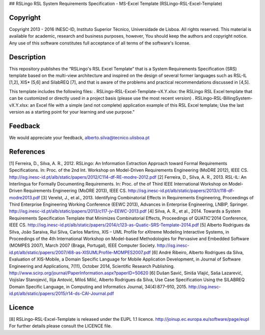 ## RSLingo RSL System Requirements Specification - MS-Excel Template (RSLingo-RSL-Excel-Template)

Copyright
--------------------------------------------------------------------------------------
Copyright 2013 - 2016 INESC-ID, Instituto Superior Técnico, Universidade de Lisboa. All rights reserved. 
This material is available for academic, research and business purposes, however, You should keep the authors and copyright notice.
Any use of this software constitutes full acceptance of all terms of the software's license.

Description
--------------------------------------------------------------------------------------
This repository publishes the “RSLingo's RSL Excel Template” that is a System Requirements Specification (SRS) template based on the multi-view architecture and inspired on the design of several former languages such as RSL-IL [1,2], XIS* [5,6] and SilabREQ [7], and that is aware of the problems and practical recommendations discussed in [4,5].

This template includes the following files:
. RSLingo-RSL-Excel-Template-vX.Y.xlsx: the RSLingo RSL Excel template that can be customized or directly used in a project basis (please use the most recent version)
. RSLingo-RSL-BillingSystem-vX.Y.xlsx: an Excel file with a simple (and not complete) application example of this RSL Excel template; Use the last version as a starting point for your learning and use purpose."

Feedback
--------------------------------------------------------------------------------------
We would appreciate your feedback, alberto.silva@tecnico.ulisboa.pt

References
--------------------------------------------------------------------------------------
[1]	Ferreira, D., Silva, A. R., 2012. RSLingo: An Information Extraction Approach toward Formal Requirements Specifications. In: Proc. of the 2nd Int. Workshop on Model-Driven Requirements Engineering (MoDRE 2012), IEEE CS. http://isg.inesc-id.pt/alb/static/papers/2012/C114-df-RE-modre-2012.pdf 
[2]	Ferreira, D., Silva, A. R., 2013. RSL-IL: An Interlingua for Formally Documenting Requirements. In: Proc. of the of Third IEEE International Workshop on Model-Driven Requirements Engineering (MoDRE 2013), IEEE CS. http://isg.inesc-id.pt/alb/static/papers/2013/c118-df-modre2013.pdf
[3]	Verelst, J., et al., 2013. Identifying Combinatorial Effects in Requirements Engineering, Proceedings of Third Enterprise Engineering Working Conference (EEWC 2013), Advances in Enterprise Engineering, LNBIP, Springer. http://isg.inesc-id.pt/alb/static/papers/2013/c117-jv-EEWC-2013.pdf
[4]	Silva, A. R., et al., 2014. Towards a System Requirements Specification Template that Minimizes Combinatorial Effects, Proceedings of QUATIC’2014 Conference, IEEE CS. http://isg.inesc-id.pt/alb/static/papers/2014/c123-as-Quatic-SRS-Template-2014.pdf
[5]	Alberto Rodrigues da Silva, João Saraiva, Rui Silva, Carlos Martins, XIS – UML Profile for eXtreme Modeling Interactive Systems, in Proceedings of the 4th International Workshop on Model-based Methodologies for Pervasive and Embedded Software (MOMPES 2007), March 2007 (Braga, Portugal), IEEE Computer Society. http://isg.inesc-id.pt/alb/static/papers/2007/i68-as-XISUMLProfile-MOMPES2007.pdf
[6]	André Ribeiro, Alberto Rodrigues da Silva, Evaluation of XIS-Mobile, a Domain Specific Language for Mobile Application Development, in Journal of Software Engineering and Applications, 7(11), October 2014, Scientific Research Publishing. http://www.scirp.org/journal/PaperInformation.aspx?paperID=50620 
[6]	Dušan Savić, Siniša Vlajić, Saša Lazarević, Vojislav Stanojević, Ilija Antović, Miloš Milić, Alberto Rodrigues da Silva, Use Case Specification Using the SILABREQ Domain Specific Language, in Computing and Informatics Journal, 34(4):877–910, 2015. http://isg.inesc-id.pt/alb/static/papers/2015/r14-ds-CAI-Journal.pdf

Licence
--------------------------------------------------------------------------------------
[8]	RSLingo-RSL-Excel-Template is released under the EUPL 1.1 licence. http://joinup.ec.europa.eu/software/page/eupl 
For further details please consult the LICENCE file. 


